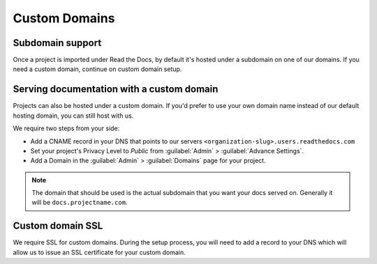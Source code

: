 Custom Domains
==============

Subdomain support
-----------------

Once a project is imported under Read the Docs,
by default it's hosted under a subdomain on one of our domains.
If you need a custom domain, continue on custom domain setup.


Serving documentation with a custom domain
------------------------------------------

Projects can also be hosted under a custom domain.
If you'd prefer to use your own domain name instead of our default hosting domain,
you can still host with us.


We require two steps from your side:

* Add a CNAME record in your DNS that points to our servers ``<organization-slug>.users.readthedocs.com``
* Set your project's Privacy Level to *Public* from :guilabel:`Admin` > :guilabel:`Advance Settings`.
* Add a Domain in the :guilabel:`Admin` > :guilabel:`Domains` page for your project.

.. note:: The domain that should be used is the actual subdomain that you want your docs served on.
          Generally it will be ``docs.projectname.com``.


Custom domain SSL
-----------------

We require SSL for custom domains.
During the setup process, you will need to add a record to your DNS
which will allow us to issue an SSL certificate for your custom domain.
